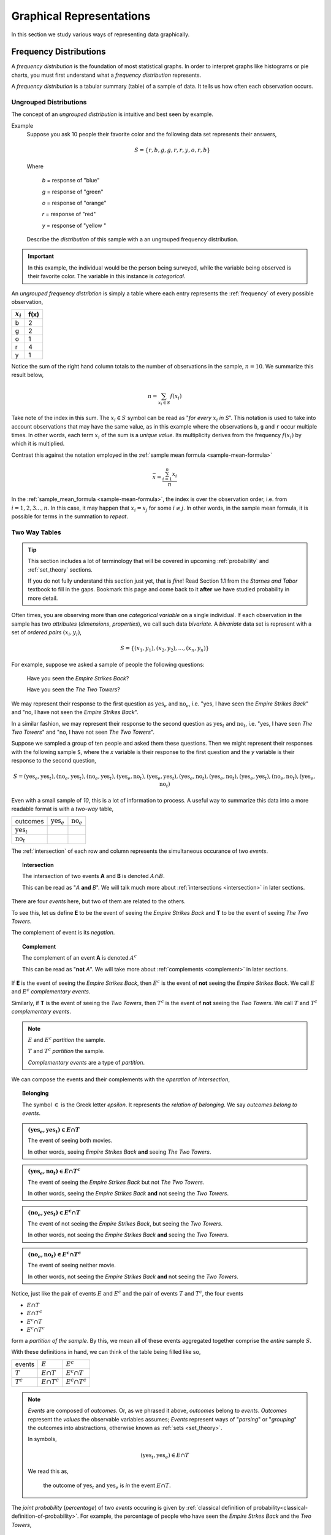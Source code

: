 .. _graphical_-epresentations:

=========================
Graphical Representations
=========================

In this section we study various ways of representing data graphically. 

.. _frequency-distributions:

Frequency Distributions
=======================

A *frequency distribution* is the foundation of most statistical graphs. In order to interpret graphs like histograms or pie charts, you must first understand what a *frequency distribution* represents.

A *frequency distribution* is a tabular summary (table) of a sample of data. It tells us how often each observation occurs. 

.. _ungrouped-frequency-distributions:

Ungrouped Distributions
-----------------------

The concept of an *ungrouped distribution* is intuitive and best seen by example.

Example
    Suppose you ask 10 people their favorite color and the following data set represents their answers,

    .. math:: 
        S = \{ r, b, g, g, r, r, y, o, r, b \}

    Where 

        *b* = response of "blue"

        *g* = response of "green"

        *o* = response of "orange"

        *r* = response of "red"

        *y* = response of "yellow "

    Describe the *distribution* of this sample with a an ungrouped frequency distribution.

.. important::

	In this example, the individual would be the person being surveyed, while the variable being observed is their favorite color. The variable in this instance is *categorical*.
	 
An *ungrouped frequency distribtion* is simply a table where each entry represents the :ref:`frequency` of every possible observation,

+-------------+------+
| :math:`x_i` | f(x) |
+=============+======+
| b           | 2    |
+-------------+------+
| g           | 2    |
+-------------+------+
| o           | 1    |
+-------------+------+
| r           | 4    |
+-------------+------+
| y           | 1    |
+-------------+------+

Notice the sum of the right hand column totals to the number of observations in the sample, :math:`n = 10`. We summarize this result below,

.. math:: 

    n = \sum_{x_i \in S} f(x_i)

Take note of the index in this sum. The :math:`x_i \in S` symbol can be read as "*for every* :math:`x_i` *in S*". This notation is used to take into account observations that may have the same value, as in this example where the observations ``b``, ``g`` and ``r`` occur multiple times. In other words, each term :math:`x_i` of the sum is a *unique value*. Its multiplicity derives from the frequency :math:`f(x_i)` by which it is multiplied.

Contrast this against the notation employed in the :ref:`sample mean formula <sample-mean-formula>`

.. math:: 

    \bar{x} = \frac{ \sum^n_{i=1} x_i }{n}

In the :ref:`sample_mean_formula <sample-mean-formula>`, the index is over the observation order, i.e. from :math:`i = 1, 2, 3 ..., n`. In this case, it may happen that :math:`x_i = x_j` for some :math:`i \neq j`. In other words, in the sample mean formula, it is possible for terms in the summation to *repeat*. 

.. _two-way-tables:

Two Way Tables
--------------

.. tip::

	This section includes a lot of terminology that will be covered in upcoming :ref:`probability` and :ref:`set_theory` sections.
	
	If you do not fully understand this section just yet, that is *fine*! Read Section 1.1 from the *Starnes and Tabor* textbook to fill in the gaps. Bookmark this page and come back to it **after** we have studied probability in more detail.
	
Often times, you are observing more than one *categorical variable* on a single individual. If each observation in the sample has two *attributes* (*dimensions*, *properties*), we call such data *bivariate*. A *bivariate* data set is represent with a set of *ordered pairs* :math:`(x_i, y_i)`,

.. math::

	S = \{ (x_1, y_1), (x_2, y_2), ... , (x_n, y_n) \}
	

For example, suppose we asked a sample of people the following questions:

	Have you seen the *Empire Strikes Back*?
	
	Have you seen the *The Two Towers*?
	
We may represent their response to the first question as :math:`\text{yes}_{e}` and :math:`\text{no}_{e}`, i.e. "yes, I have seen the *Empire Strikes Back*" and "no, I have not seen the *Empire Strikes Back*". 

In a similar fashion, we may represent their response to the second question as :math:`\text{yes}_{t}` and :math:`\text{no}_{t}`, i.e. "yes, I have seen *The Two Towers*" and "no, I have not seen *The Two Towers*".

Suppose we sampled a group of ten people and asked them these questions. Then we might represent their responses with the following sample ``S``, where the *x* variable is their response to the first question and the *y* variable is their response to the second question,

.. math::

	S = { (\text{yes}_{e}, \text{yes}_{t}), (\text{no}_{e}, \text{yes}_{t}), (\text{no}_{e}, \text{yes}_{t}), (\text{yes}_{e}, \text{no}_{t}), (\text{yes}_{e}, \text{yes}_{t}), (\text{yes}_{e}, \text{no}_{t}),(\text{yes}_{e}, \text{no}_{t}),(\text{yes}_{e}, \text{yes}_{t}), (\text{no}_{e}, \text{no}_{t}), (\text{yes}_{e}, \text{no}_{t})}
	 	
	 	
Even with a small sample of *10*, this is a lot of information to process. A useful way to summarize this data into a more readable format is with a *two-way* table, 

+-------------------------+------------------------+-----------------------+
| outcomes                | :math:`\text{yes}_{e}` | :math:`\text{no}_{e}` |
+-------------------------+------------------------+-----------------------+
|  :math:`\text{yes}_{t}` |                        |                       |
+-------------------------+------------------------+-----------------------+
| :math:`\text{no}_{t}`   |                        |                       |
+-------------------------+------------------------+-----------------------+

The :ref:`intersection` of each row and column represents the simultaneous occurance of two *events*.

.. topic:: Intersection

	The intersection of two events **A** and **B** is denoted :math:`A \cap B`. 
	
	This can be read as "*A* **and** *B*". We will talk much more about :ref:`intersections <intersection>` in later sections.

There are four *events* here, but two of them are related to the others.
	
To see this, let us define **E** to be the event of seeing the *Empire Strikes Back* and **T** to be the event of seeing *The Two Towers*. 

The complement of event is its *negation*. 

.. topic:: Complement

	The complement of an event **A** is denoted :math:`A^c`
	
	This can be read as "**not** *A*". We will take more about :ref:`complements <complement>` in later sections.
	

If **E** is the event of seeing the *Empire Strikes Back*, then :math:`E^c` is the event of **not** seeing the *Empire Strikes Back*. We call :math:`E` and :math:`E^c` *complementary events*.

Similarly, if **T** is the event of seeing the *Two Towers*, then :math:`T^c` is the event of **not** seeing the *Two Towers*. We call :math:`T` and :math:`T^c` *complementary events*.

.. note::

	:math:`E` and :math:`E^c` *partition* the sample.
	
	:math:`T` and :math:`T^c` *partition* the sample.
	
	*Complementary events* are a type of *partition*.

We can compose the events and their complements with the *operation* of *intersection*,

.. topic:: Belonging

	The symbol :math:`\in` is the Greek letter *epsilon*. It represents the *relation of belonging*. We say *outcomes belong to events*.
	
.. admonition:: :math:`(\text{yes}_{e}, \text{yes}_{t}) \in E \cap T`

	The event of seeing both movies.
	
	In other words, seeing *Empire Strikes Back* **and** seeing *The Two Towers*.
	
.. admonition:: :math:`(\text{yes}_{e}, \text{no}_{t}) \in E \cap T^c`

	The event of seeing the *Empire Strikes Back* but not *The Two Towers*.
	
	In other words, seeing the *Empire Strikes Back* **and** not seeing the *Two Towers*.
	
.. admonition:: :math:`(\text{no}_{e}, \text{yes}_{t}) \in E^c \cap T`
	
	The event of not seeing the *Empire Strikes Back*, but seeing the *Two Towers*.
	
	In other words, not seeing the *Empire Strikes Back* **and** seeing the *Two Towers*.
	
.. admonition:: :math:`(\text{no}_{e}, \text{no}_{t}) \in E^c \cap T^c`

	The event of seeing neither movie.
	
	In other words, not seeing the *Empire Strikes Back* **and** not seeing the *Two Towers*. 
	

Notice, just like the pair of events :math:`E` and :math:`E^c` and the pair of events :math:`T` and :math:`T^c`, the four events

- :math:`E \cap T`
- :math:`E \cap T^c`
- :math:`E^c \cap T`
- :math:`E^c \cap T^c`

form a *partition of the sample*. By this, we mean all of these events aggregated together comprise the *entire* sample :math:`S`.

With these definitions in hand, we can think of the table being filled like so,

+-------------------------+------------------------+-----------------------+
|   events                | :math:`E`              | :math:`E^c`           |
+-------------------------+------------------------+-----------------------+
|  :math:`T`              | :math:`E \cap T`       | :math:`E^c \cap T`    |
+-------------------------+------------------------+-----------------------+
|       :math:`T^c`       | :math:`E \cap T^c`     | :math:`E^c \cap T^c`  |
+-------------------------+------------------------+-----------------------+

.. note:: 

	*Events* are composed of *outcomes*. Or, as we phrased it above, *outcomes* belong to *events*. *Outcomes* represent the *values* the observable variables assumes; *Events* represent ways of "*parsing*" or "*grouping*" the outcomes into abstractions, otherwise known as :ref:`sets <set_theory>`.
	
	In symbols,
	
	.. math::
	
		(\text{yes}_{t}, \text{yes}_{e}) \in E \cap T
		
	We read this as, 
		
		the outcome of :math:`\text{yes}_{t}` and :math:`\text{yes}_{e}` is *in* the event :math:`E \cap T`.
	
The *joint probability* (*percentage*) of two *events* occuring is given by :ref:`classical definition of probability<classical-definition-of-probability>`. For example, the percentage of people who have seen the *Empire Strkes Back* and the *Two Towers*,

.. math::

	P(E \cap T) = \frac{n(E \cap T)}{n(S)}
	
In this case, :math:`n(S)=10`. To find :math:`n(E \cap T)`, we count up all the *outcomes* that satisfy the condition of seeing both movines, or in symbols,

.. math::
	
	(\text{yes}_{t}, \text{yes}_{e}) \in E \cap T
	
And similarly for the rest of the events.
	
+-------------------------+------------------------+-----------------------+
| outcomes                | :math:`\text{yes}_{e}` | :math:`\text{no}_{e}` |
+-------------------------+------------------------+-----------------------+
|  :math:`\text{yes}_{t}` |           3            |          2            |
+-------------------------+------------------------+-----------------------+
| :math:`\text{no}_{t}`   |           4            |          1            |
+-------------------------+------------------------+-----------------------+

Therefore,

.. math::

	P(E \cap T) = \frac{3}{10} = 0.30
	

In plain English, "*30 percent of people in this sample have seen both movies*".
	
There are many things a table like this tells us. In the next few sections we will take a look at a few of the important facts it is telling us. 

As we study this table, keep in mind the following question,

.. admonition:: Think About It

	In what ways does this table add up to 100%?
	
Whenever we encounter something that sums to 100%, it is a fair guess it represents a type of *distribution*.

.. _joint-frequency-distribution:

Joint Frequency Distribution
****************************

The most obvious to make this table equal *100%* is through its *joint frequency distribution*. Each entry in the table must sum to the total number of observations,

.. math::

	n(E \cap T) + n(E \cap T^c) + n(E^c \cap T) + n(E^c \cap T^c) = n
	
Where :math:`n` is the total number. In this case, we have,

.. math::

	3 + 4 + 2 + 1 = 10
	
We may also express this in terms of *relative joint frequency*, by dividing through by the total number of observations, 10,

.. math::
	
	P(E \cap T) + P(E \cap T^c) + P(E^c \cap T) + P(E^c \cap T^c) = 1	
	

.. math::

	\frac{3}{10} + \frac{4}{10} + \frac{2}{10} + \frac{1}{10} = 1

Take note: each event, :math:`E \cap T`, :math:`E \cap T^c`, :math:`E^c \cap T` and :math:`E^c \cap T^c`, taken together divided the entire sample :math:`S` in groups that share no outcomes. In other words, each event is *mutually exclusive* with every other event. More than that, the events compass the *entire* sample space. 

We call events that divide the *entire* sample into mutually exclusive groups a *partition* of the sample. 

.. tip::

	Think of an *event* as a *group* of outcomes. Or, more precisely, a :ref:`set <set_theory>`.

.. important::

	Any time a set of events *partition* an *entire* sample into sets of *mutually exclusive* outcomes, then those events form a *distribution*. 

.. _marginal-frequency-distribution:

Marginal Frequency Distribution
*******************************

In the previous section, we observed both values of the categorical variable simultaneously. We may choose, for whatever reason, to ignore one of the variable. For example, if instead of asking every person in our example if they had seen the *Empire Strikes Back* **and** the *Two Towers*, we had only asked each individual the only first question, then we would have an ordinary frequency distribution. In others, ignoring the *y* variable, we can get the following distribution,


+---------------------------+---------------------------+
| :math:`\text{yes}_{e}`    |  :math:`\text{no}_{e}`    | 
+---------------------------+---------------------------+
|         7                 |            3              | 
+---------------------------+---------------------------+

Notice this row represents the sum of each column in the original *joint frequency* distribution. 

.. note:: 

    You can think of this distribution being attached to the bottom *margin* of the joint frequency distribution as a row of *totals*,

    +-------------------------+------------------------+-----------------------+
    | outcomes                | :math:`\text{yes}_{e}` | :math:`\text{no}_{e}` |
    +-------------------------+------------------------+-----------------------+
    |  :math:`\text{yes}_{t}` |           3            |          2            |
    +-------------------------+------------------------+-----------------------+
    | :math:`\text{no}_{t}`   |           4            |          1            |
    +-------------------------+------------------------+-----------------------+
    |     Totals              |         7              |            3          | 
    +-------------------------+------------------------+-----------------------+


Moreover, it must also total to *n*,

.. math::

	n(E) + n(E^c) = n 

This may also be expressed in terms of percentages as,

.. math::

	P(E) + P(E^c) = 1
	
Similarly, if we had restricted our attention to only the question of whether people in the sample had seen the *Two Towers*, we would have,


+---------------------------+---------+
|         x_i               |  f(x_i) |
+---------------------------+---------+
| :math:`\text{yes}_{t}`    |    5    | 
+---------------------------+---------+
| :math:`\text{no}_{t}`     |    5    | 
+---------------------------+---------+

Notice this column represents the sum of each row in the original *joint frequency* distribution. 

.. note::

    You can think of this table being attached to the right *margin* of the *joint frequency distribution* as a column of *totals*,

    +-------------------------+------------------------+-----------------------+-------+
    | outcomes                | :math:`\text{yes}_{e}` | :math:`\text{no}_{e}` | Total |
    +-------------------------+------------------------+-----------------------+-------+
    |  :math:`\text{yes}_{t}` |           3            |          2            |   5   |
    +-------------------------+------------------------+-----------------------+-------+
    | :math:`\text{no}_{t}`   |           4            |          1            |   5   |
    +-------------------------+------------------------+-----------------------+-------+

Morever, it must also total to *n*,

.. math::

	n(T) + n(T^c) = n
	
Or, expressed in terms of percentages,

.. math::

	P(T) + P(T^c) = 1
	
.. important::

	The equation,
	
	.. math::
	
		P(A) + P(A^c) = 1
		
	is known as the :ref:`law-of-complements`.
	
When one variable is ignored entirely, i.e. if only one variable is observed for each individual, the distribution formed by the *partition* is known as a *marginal frequency distribution*.

.. _conditional-frequency-distribution:

Conditional Frequency Distribution
**********************************

Yet another way to make this table equal *100%* is through its *conditional frequency distribution*. A *conditional frequency distribution* can be understood as the distribution of one variable *given the value of the other variable*. 

A more precise definition of a *conditional frequency* of :math:`x_i` given :math:`y_i` might go,

    The *conditional frequency* is proportion of times the outcomes :math:`x_i` **and** :math:`y_i` are observed simultaneously as compared to the number of times the outcome :math:`y_i` is observed alone. 

We can state this definition mathematically,

.. math::

    P(A | B) = \frac{n(A \cap B)}{n(B)}

Where **A** is defined as the event of the variable :math:`x_i` being observed to be a particular value and **B** is defined as the event of the variable :math:`y_i` being observed to be a particular value.

In other words, in the context of our example, where each variable may assume two values,

.. math::

    x = \text{yes}_e, \text{no}_e

.. math::

    y = \text{yes}_t, \text{no}_t

We have the following outcomes that belong to **E**, the event of seeing the *Empire Strikes Back*,

.. math::

    (\text{yes}_e, \text{yes}_t) \in E

.. math::

    (\text{yes}_e, \text{no}_t) \in E

And, likewise, we have the following outcomes that belong to **T**, the event of seeing the *Two Towers*,

.. math::

    (\text{yes}_e, \text{yes}_t) \in T

.. math::

    (\text{no}_e, \text{yes}_t) \in T

The *conditional distribution* of either variable with respect to the other can be understood as follows:

The *conditional distribution of people who have seen the Empire Strikes Back* answers the following question:

- What percent of the people who have seen *Empire Strikes Back* have seen the *Two Towers*?
- What percent of the people who have seen *Empire Strike Back* have *not* seen the *Two Towers*?

In other words, *given* a person has seen *Empire Strikes Back*, the conditional distribution will tell you what *percent* of the **reduced** sample has seen or not seen the *Two Towers*.

In this case, we are conditioning on the :math:`x` variable, the variable which measures whether or not someone has *Empire Strikes Back*. We may also *condition* on the :math:`y` variable, to get the *conditional distribution of people who have seen the Two Towers*. This distribution will answer the following questions,

- What percent of the people who have seen *Two Towers* have seen the *Empire Strikes Back*?
- What percent of the people who have seen *Two Towers* have *not* seen the *Empire Strikes Back*?


.. important::

    The questions:

    - What percent of the people who have seen *Empire Strikes Back* have seen the *Two Towers*?
    - What percent of the people who have seen *Two Towers* have seen the *Empire Strikes Back*?

    are not asking the same question. The difference is subtle, but huge!

In the first case, we are narrowing our attention down to *only* those people who have seen the *Empire Strikes Back* and asking what percent of them have seen the *Two Towers*. Therefore, to calculate the conditional frequency of *Two Towers* viewership given *Empire Strikes Back* viewership ,

.. math::

    P(T | E) = \frac{n(T \cap E)}{n(E)} = \frac{3}{7}

Whereas in the second case, we are narrowing our attention down to *only* those people who have seen *Two Towers* and asking what percent of them have seen the *Empire Strikes Back*. Therefore, to calculate the conditional frequency of *Empire Strikes Back* viewership given *Two Towers* viewership,

.. math::

    P(E | T) = \frac{n(T \cap E)}{n(T)} = \frac{3}{5}

In other words, a higher percentage of *Two Towers* viewers have also seen *Empire Strikes Back* than the percentage of *Empire Strikes Back* viewers who have also seen the *Two Towers*.

.. _grouped-frequency-distributions: 

Grouped Distributions
---------------------                                               

Up to this point, we have been dealing with *categorical* data. An *ungrouped* distribution is very easily extracted from *categorical* data. When we consider *quantitative* data, the situation becomes more complicated.

*Quantitative* data comes in two forms:

- Discrete
- Continuous

.. topic:: Discrete Data

	Discrete data are *countable*. 
	
	Examples
		- Number of passengers on a train
		- Number of goals scored in a soccer game
		- Number of defective batteries in a sample of 100.
                              
.. topic:: Continuous Data

	Continuous data are *uncountable*.
	
	Examples
		- Temperature on a summer day
		- Mass of a body
		- The charge of an electron

When the data are *discrete*, it *may* be possible to get by with an *ungrouped* distirbution, however *ungrouped* distributions can get cumbersome when the :ref:`range` of the data is very large. Consider a sample of data composed of the first 100 random natural numbers

.. math::

    S = \{ 97, 52, 93, ..., 10 \}

In this case, counting the frequency of each individual observation can quickly become tedious.

When the data are continuous, *ungrouped* distributions are no longer a tenable solution. For example, consider the following dataset which represents the eruption length and period between eruptions for the famous geyser `Old Faithful <https://en.wikipedia.org/wiki/Old_Faithful>`_ at Yellowstone National Park in Wymoing.

.. csv-table:: Old Faithful Eruption and Waiting Times
   :file: ../../_static/csv/datasets/previews/old_faithful_data_preview.csv

Attempting to create an ungrouped distribution of this data would be a futile effort. Therefore, the standard approach with datasets like this is to create an *grouped* frequency distribution.

Steps
*****

If you are given a sample of *n* data points :math:`S = \{ x_1, x_2, ... , x_n \}`, then the steps for finding a *grouped* frequency distribution are as follows,

1. Find the range of the data set. 

.. math::

    R = max(S) - min(S)

2. Choose a number of classes. Typically between 5  and 20, depending on the size and type of data.

3. Find the class width. Round up, if necessary.

.. math::
    
    w = \frac{R}{n}

.. note:: 

    Using the :ref:`ceiling-function` from a future section, we could simply write,

    .. math::

        w = \lceil \frac{R}{n} \rceil

    And the *rounding* would be implied. 

4. Find the lower and upper class limits **LL**:sub:`i` and **UL**:sub:`i`, for each *i* up to *n*, i.e. for each class, by adding multiples of the class width to the sample minimum.

.. math:: 
    
    LL_i = min(S) + (i-1) \cdot w

.. math::

    UL_i = min(S) + i \cdot w

.. math::
    
    i = 1, 2, ... , n

5. Sort the data set into classes and tally up the frequency of each class.

+-------------------------------+-------------------------------+
| Class Limits                  | f(x)                          |
+-------------------------------+-------------------------------+
| :math:`LL_1 \leq x < UL_1`    | :math:`f(LL_1 \leq x < UL_1)` |
+-------------------------------+-------------------------------+
| :math:`LL_2 \leq x < UL_2`    | :math:`f(LL_2 \leq x < UL_2)` |
+-------------------------------+-------------------------------+
| ...                           | ...                           |
+-------------------------------+-------------------------------+
| :math:`LL_n \leq x \leq UL_n` | :math:`f(LL_n \leq x < UL_n)` |
+-------------------------------+-------------------------------+

.. important:: 
    
    Note each class is inclusive, :math:`\leq`, with respect to the *lower limit*, while it is strictly exclusive, :math:`<`, with respect to the *upper limit*. This is so the classes are *mutually exclusive*, or to the say the same thing in a different way, a single observation cannot be assigned to two different classes; Every individual can belong to *only* one class.

    This applies to every class except the last, which must include the *upper limit*. Otherwise, the distribution would be missing a single value: the maximum value of the sample. 

Example 
    Suppose you measure the height of everyone in your class and get the following sample of data, where each observation in the data set is measured in feet,

    .. math::

        S = \{ 5.7, 5.8, 5.5, 5.7, 5.9, 6.3, 5.3, 5.5, 5.4, 5.3, 5.7, 5.9 \}

    Find the grouped frequency distribution for this sample of data using :math:`n = 5` classes.

First we find the sample range,

.. math:: 

    R = max(S) - min(S) = 6.3 - 5.3 = 1.0

We divide this interval into 5 sub-intervals, called *classes*,

.. math:: 

    w = \frac{1.0}{5} = 0.20

Then the lower class limits and upper class limits are found by adding successive multiples of the class width to the minimum value of the sample.

The limits of the first class are given by, 

.. math:: 

    LL_1 = 5.3 + 0 \cdot 0.20 = 5.3

.. math:: 

    UL_1 = 5.3 + 1 \cdot 0.20 = 5.5 

The limits of the second class are given by,

.. math:: 

    LL_2 = 5.3 + 1 \cdot 0.20 = 5.5 

.. math:: 

    UL_2 = 5.3 + 2 \cdot 0.2 = 5.7

The limits of the third class are given by,

.. math:: 

    LL_3 = 5.3 + 2 \cdot 0.20 = 5.7

.. math:: 

    UL_3 = 5.3 + 3 \cdot 0.2 = 5.9

The limits of fourth class are given by,

.. math:: 

    LL_4 = 5.3 + 3 \cdot 0.20 = 5.9

.. math:: 

    UL_4 = 5.3 + 4 \cdot 0.2 = 6.1

The limits of the fifth class are given by,

.. math:: 

    LL_5 = 5.3 + 4 \cdot 0.20 = 6.1

.. math:: 

    UL_5 = 5.3 + 5 \cdot 0.2 = 6.3

Using this limits, we can construct the table,


+-----------------------------+----------------+
| Class Limits                | :math:`f(x_i)` |
+-----------------------------+----------------+
| :math:`5.3 \leq x_i < 5.5`  | 3              |
+-----------------------------+----------------+
| :math:`5.5 \leq x < 5.7`    | 2              |
+-----------------------------+----------------+
| :math:`5.7 \leq x < 5.9`    | 4              |
+-----------------------------+----------------+
| :math:`5.9 \leq x < 6.1`    | 2              |
+-----------------------------+----------------+
| :math:`6.1 \leq x \leq 6.3` | 1              |
+-----------------------------+----------------+

.. tip:: 

    A quick check to verify the *grouped frequency distribution* has been constructed correctly is to sum the frequencies and ensure they total up to the number of samples.

    In this case, the total number of samples is 12 and,

    .. math::

        12 = 3 + 2 + 4 + 2 + 1

.. _histograms:

Histograms
==========

A *histogram* is a graphical representation of a :ref:`frequency distribution <frequency-distributions>`. The *classes* or *bins* are plotted on the *x-axis* against the frequency of each *class* on the *y-axis*.

.. plot:: _plots/histograms/histogram_random.py

The *width* of the bars is normalized so that the bars of the histogram meet. 

.. _histogram-variatians:

Variations
----------

A basic *histogram* can be modified to accomodate a variety of scenarios, depending on the specifics of the problem. In each case below, the sample's frequency distribution is used as the basis for constructing the graph.

.. _dot-plots:

Dot Plots
*********

Instead bars with differing heights, *dot plots* use *stacked dots* to represent the number of times each observation occurs, i.e. its frequency. 

Suppose a quiz with nine questions was administered to an A.P. Statistics course. The following sample represents the number of questions answered correctly by each student in this class,

.. math:: 
    
    S = \{ 3, 3, 4, 4, 4, 5, 5, 6, 6, 6, 6, 6, 6, 7, 7, 9 \}

Then the dot plot is constructed by drawing a number of dots above a point on the number line that corresponds to the *frequency* of that observation.

.. plot:: _plots/other/dot_plot.py

*Dot plots* are a quick and easy to represent a sample of data graphically. When in doubt, throw together a dot plot to see if it gives you any clues about the distribution.

.. _stem-leaf-plots:

Stem-Leaf Plots
***************

A *stem-leaf* plot is a type of histogram where the classes are determined by the leading digits of the observation values. 

For example, you measured the average annual rainfall in inches for Maryland over the course of 20 years and arrived at the following sample,

.. math:: 

    S = \{ 46 \text{ in}, 52 \text{ in},  33 \text{ in}, 42 \text{ in}, 43 \text{ in}, 51 \text{ in}, 31 \text{ in}, 27 \text{ in}, 49 \text{ in}, 47 \text{ in}, 37 \text{ in}, 50 \text{ in}, 42 \text{ in}, 46 \text{ in}, 61 \text{ in}, 37 \text{ in}, 46 \text{ in}, 47 \text{ in}, 51 \text{ in}, 33 \text{ in} \}

A *stem-and-leaf* plot is a *tabular summary* (table) where the first column, called the *stem* column, is the leading digits that occurs in the sample, in this case ``3``, ``4``, ``5`` and ``6``. The digits after the leading digit after tallied up and written in ascending order in the second column, called the *leaf* column,

+------+----------------------------+
| Stem |         Leaf               |
+------+----------------------------+
|   3  | 3, 3, 7,                   |
+------+----------------------------+
|   4  | 2, 2, 3, 6, 6, 6, 9, 7, 7  |
+------+----------------------------+
|   5  | 0, 1, 1, 2                 |
+------+----------------------------+
|   6  | 1,1                        |
+------+----------------------------+

*Stem-and-leaf* plots are convenient for finding the :ref:`mode` of a distribution; the :ref:`mode` is simply the observation with the most number of leaves, in this case, ``46`` inches.

.. _relative_frequency_plots:

Relative Frequency Plots
************************

*Relative frequency* histograms express the frequency of each class as a *percentage* of the total observations in the sample, 

.. math::
    r(x_i) = \frac{f(x_i)}{n}

Recall that the sum of frequencies is *n*,

.. math:: 

    n = \sum_{x_i \in S} f(x_i)

Therefore, the sum of *relative frequencies* is,

.. math::

    \sum_{x_i \in S} r(x_i) = \sum_{x_i \in S} \frac{f(x_i)}{n}

Since the sum does not depend on *n*, we can factor :math:`\frac{1}{n}` out of the denominator,

.. math::

     = \frac{1}{n} \cdot \sum_{x_i \in S} f(x_i)

Whence, we apply the *Frequency Equation* to get,

.. math::

    = \frac{1}{n} \cdot n = 1

In other words, the sum of *relative frequencies* is equal to 1, 

.. math::

    \sum_{x_i \in S} r(x_i) = 1

This intuitive result simply means the distribution must total to *100%*.

In other words, *relative frequency* histograms do not change the shape of the distribution; they scale (*normalize*) the distribution so that the sum of class frequencies is *100%*.

.. plot:: _plots/histograms/histogram_relative.py


Pie Charts
**********

*Pie charts* are a special type of relative frequency histogram. Since the relative frequencies sum to 1, we can represent the distribution as *one* circle and then express the proportion the distribtion that belongs to class by the proportion of area in a circular sector.

In other words, the size of each slice of the pie represents the relative frequency of that class. 

.. plot:: _plots/other/pie_chart.py

.. _distribution_shapes:

Distribution Shapes
-------------------

The shape of the histogram tells a story about the distribution of the sample. 

.. _uniform_shape:

Uniform
*******

A histogram where each class is approximately level with every other class is known as a *uniform* distribution. 

.. plot:: _plots/histograms/histogram_uniform.py

A *uniform distribution* tells us each class is *equally likely*. In other words, if we were to randomly select an individual from this sample, there is an equal chance the selected individual will come from each class. 

Example
    Find yourself a die and roll it 30 or so times, keeping track of each outcome. Once you have a large enough sample, create and graph a frequency distribution. The resulting display will approximate a *uniform* distribution.

Normal
******

A histogram where the classes are symmetric and decreasing around a common point is known as *normal*.

.. plot:: _plots/histograms/histogram_normal.py

The line of symmetry in a perfectly symmetrical distribution is the :ref:`median`. The reason for this can seen by equating the *area* under the distribution with the proportion of the sample that belongs to that area. Since the *areas* on either side of a symmetric distribution are equal,

.. image:: ../../_static/img/mathematics/statistics/normal_distribution_graphic.jpg

It follows these areas both represent fifty percent of the distribution. 

A *normal distribution* tells us classes closer to the :ref:`median` are more likely to be observed.

Example
    :download:`Old Faithful Data Set <../../_static/csv/datasets/scientific/old_faithful_data.csv>`.

*Old Faithful* is a famous hot-water geyser in Yellowstone National Park that erupts every 45 minutes to 2 hours. 

.. image:: ../../_static/img/context/scientific/old-faithful.jpg
    :width: 200
    :align: center

The first column of this dataset represents the *length of an eruption in minutes* while the second column represents the *waiting time in minutes* until the next eruption.

.. note::

    We will construct the histogram for this dataset in class using **Python3** using the *length of an eruption in minutes*.

.. note:: 

    We will also look at this dataset again when we get to :ref:`correlation` and :ref:`scatter_plots`.
    
Bimodal
*******

A histogram where two classes are more frequent than the other classes in the distribution is known as *bimodal*.

.. plot:: _plots/histograms/histogram_bimodal.py

Example
    :download:`Pigeon Racing Speeds <../../_static/csv/datasets/cultural/pigeon_racing_times_data.csv>`.

Skewed
******

Definition
    A *skew* is a feature of sample where more data is *clustered* on one side of the sample than the other. We say such data are "*skewed*", or that it exhibits "*skewness*". 

A *skewed* distribution has *tails*, indicating the distribution is not symmetric (or, *asymmetric*). Individuals drawn from a *skewed* distribution are more likely to have extreme values. By "*extreme*" we mean values outside of the intervals where the majority of the distribution lies. 

**Skewed Right**

.. plot:: _plots/histograms/histogram_skewed_right.py

Example
    :download:`here <../../_static/csv/datasets/historical/roman_emperors_data.csv>`.

.. note::

    We will construct the histogram for this dataset in class using **Python3** in :ref:`project_three`.

**Skewed Left**

.. plot:: _plots/histograms/histogram_skewed_left.py
    
.. _ogives:

Ogives
======

An *ogive* is a histogram of the *cumulative frequency*. The difference between *frequency* and *cumulative frequency* is slight, but potent.

Frequency
    :math:`f(x_i)`

    The number of times an observation :math:`x_i` occurs in a sample.

Cumulative Frequency
    :math:`F(x_i)`

    The number of times an observation *less than or equal to* :math:`x_i` occurs in a sample.

Notice, by definition,

.. math::

    F(x_i) = \sum^{i}_{j = 1} f(x_j)

.. warning::

    Be mindful of the *indices* in the summation. This summation says "*add up all the frequencies up to a certain observation* :math:`x_i`".

In order to construct an *ogive* or a *cumulative frequency histogram*, we first have to find the *cumulative frequency distribution*.

Recall the *frequency distribution* created in the :ref:`ungrouped-frequency-distributions` section. The *cumulative frequency* of this distribution can be found by adding another column :math:`F(x_i)` that sums up the the individual frequencies of all the classes up to that class,

+-----------------------------+----------------+------------------------+
| Class Limits                | :math:`f(x_i)` | :math:`F(x_i)`         |
+-----------------------------+----------------+------------------------+
| :math:`5.3 \leq  x_i < 5.5` | 3              | 3                      |
+-----------------------------+----------------+------------------------+
| :math:`5.5 \leq x < 5.7`    | 2              | 5 = 2 + 3              |
+-----------------------------+----------------+------------------------+
| :math:`5.7 \leq x < 5.9`    | 4              | 9 = 4 + 2 + 3          |
+-----------------------------+----------------+------------------------+
| :math:`5.9 \leq x < 6.1`    | 2              | 11 = 2 + 4 + 2 + 3     |
+-----------------------------+----------------+------------------------+
| :math:`6.1 \leq x \leq 6.3` | 1              | 12 = 1 + 2 + 4 + 2 + 3 |
+-----------------------------+----------------+------------------------+

.. plot:: _plots/histograms/histogram_and_ogive.py

Distribution Shapes
-------------------

All *cumulative frequency histograms* (*ogives*) are *monotonic*. A *monotonic* functions is *non-decreasing*. Another way of saying *non-decreasing* is to say "*always increases or stays the same*". The reason for this should be clear: we are always adding quantities to the cumulative frequency as :math:`x_i` increases. The *cumulative frequency* never *decreases*. 

Thus, it can sometimes be difficult to discern any features of the distribution from the cumulative frequency histogram. Nevertheless, closer inspection reveals a few things we can infer.

Uniform
*******

.. plot:: _plots/ogives/ogive_uniform.py

.. note::

    Notice each step in the ogive increase by roughly the same amount. This is because frequencies in a uniform distribution are roughly equal.

Normal
******

.. plot:: _plots/ogives/ogive_normal.py

.. note::

    Notice the steps in the graph increase in size up to the center and then decrease in size until the ogive levels off. This is because normal distributions are centered around the mean and drop off in frequency as distance from the mean increases. 

Bimodal
*******

.. plot:: _plots/ogives/ogive_bimodal.py

.. note::
    
    Notice there are two steps in the graph larger than the rest, due to the large frequencies of the modes in a bimodal distribution.

Skewed
******

Skewed Right
    .. plot:: _plots/ogives/ogive_skewed_right.py

Skewed Left
    .. plot:: _plots/ogives/ogive_skewed_left.py

Variations
----------

Stacked Bar Chart
*****************

A *stacked bar chart* is a type of *ogive* that is used specifically for *categorical data*. In particular, it is meant to visualize the :ref:`conditional-frequency-distribution` of one categorical variable with respect to all the other values of the other categorical variable.

With a *stacked bar chart*, the sample is broken up into non-overlapping (:ref:`mutual exclusive <mutual-exclusion>`) groups. The *conditional distribution* of each group is plotted as a vertical bar that totals to 100%,

.. plot:: _plots/other/stacked_bar_chart.py

Each bar of the graph is *conditioned* on one variable. In this example, the *condition* is the event of a red object or a blue object. *Given* a blue object has been selected from the groups on the horizontal axis, the *conditional distribution* of shape (i.e., duck or ball) is plotted on the vertical axis.

In this example, the *red* group is broken down into a distribution of *ducks* and *balls* according to the formulae,

.. math::

	P( \text{Duck} \mid \text{Red}) = \frac{n( \text{Duck and Red} ) }{n( \text{Red})}

.. math::

	P( \text{Ball} \mid \text{Red}) = \frac{n( \text{Ball and Red} ) }{n( \text{Red})}
	
Where as the *blue* group is broken down into a distribution of *ducks* and *balls* according to the formulae,

.. math::

	P( \text{Duck} \mid \text{Blue}) = \frac{n( \text{Duck and Blue} ) }{n( \text{Blue})}

.. math::

	P( \text{Ball} \mid \text{Blue}) = \frac{n( \text{Ball and Blue} ) }{n( \text{Blue})}
	
.. _boxplots: 

Boxplots
========

While :ref:`histograms` and :ref:`ogives` provide a wealth of information about the sample distribution, they do not give us the whole picture. A *boxplot* can help fill in the blind spots, providing deeper insight in the nature of the distribution you are analyzing.

.. _boxplot-construction:

Construction
------------

Every *boxplot* requires five numbers. It may surprise you to find out (but probably not) these numbers are referred to as a *Five Number Summary*.

.. _five-number-summary:

Five Number Summary
*******************

To construct a boxplot, you must find the following:

1. Find the maximum observation.
2. Find the 75 :sup:`th` percentile (*third quartile*)
3. Find the 50 :sup:`th` percentile (*median*)
4. Find the 25 :sup:`th` percentile (*first quartile*)
5. Find the minimum observation.

.. note::

    These terms (minimum, percentile and maximum) are defined in the :ref:`point-estimation` section.
    
The middle three numbers, i.e. the third quartile, the median and the first quartile, form the *box* of the *boxplot*. The numbers on the ends, i.e. the maximum and minimum, are sometimes known as the *whiskers*. 

By definition, the *box* of the *boxplot* will show you where 50% of the distribution is centered. In other words, between the third quartile and the first quartile, you will find 50% of all observations in a sample.
 
.. _distribution-shapes:

Distribution Shapes
-------------------

A boxplot provides another window into a distribution by revealing the characteristic features of important distribution *shapes*.

The comparative lengths of the boxplot *whiskers* show us in what direction the distribution is being pulled by :ref:`outliers`.

For this last reason, *boxplots* are often useful graphical tools for quickly identifying *outliers*. We will talk more about how to use *boxplots* to identify outlying observations when we get to the :ref:`interquartile-range` descriptive statistic in the next section.

For now, we present various boxplots in order to exhibit how the distribution shape is manifested in the relative lengths of the whisker.

Normal
******

.. plot:: _plots/boxplots/boxplot_normal.py

A *normal* boxplot has a *box* that sits evenly between its *whiskers*. The length of the left *whisker* is roughly equal to the length of the right *whisker*. There are no *outlying observations* to skew the whiskers. 

Notice the red line that represents the *median* is roughly centered within the *box*.

Skewed
******

**Skewed Right**

.. plot:: _plots/boxplots/boxplot_skewed_right.py

A *skewed right* boxplot has a *box* with lopsided *whiskers*. Its right *whisker* is pulled in the direction of the skew, i.e. towards the right. The presence of outlying observations on the right causes the distribution to *stretch* towards them. 

Notice the red line that represents the median sits close to the left side of the *box*, where the majority of the distribution lies. 


**Skewed Left**

.. plot:: _plots/boxplots/boxplot_skewed_left.py

A skewed left boxplot has a *box* with lopsided *whiskers*. Its left *whisker* is pulled in the direction of the skew, i.e towards the left. The presence of outlying observations on the left causes the distribution to *stretch* towards them.

Notice the red line that represents the median sits close to the right side of the *box*, where the majority of the distribution lies.
